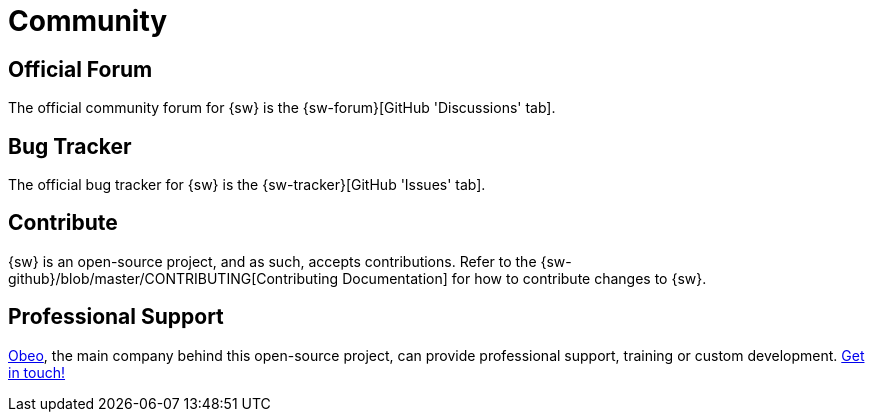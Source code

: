 = Community

== Official Forum

The official community forum for {sw} is the {sw-forum}[GitHub 'Discussions' tab].

== Bug Tracker

The official bug tracker for {sw} is the {sw-tracker}[GitHub 'Issues' tab].

== Contribute

{sw} is an open-source project, and as such, accepts contributions.
Refer to the {sw-github}/blob/master/CONTRIBUTING[Contributing Documentation] for how to contribute changes to {sw}.

== Professional Support

https://www.obeosoft.com/en/[Obeo], the main company behind this open-source project, can provide professional support, training or custom development. https://www.obeosoft.com/en/contact[Get in touch!]